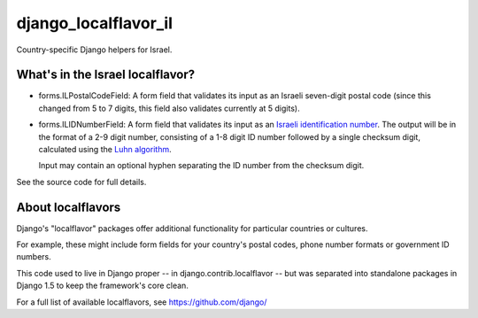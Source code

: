 =====================
django_localflavor_il
=====================

Country-specific Django helpers for Israel.

What's in the Israel localflavor?
=================================

* forms.ILPostalCodeField: A form field that validates its input as an Israeli
  seven-digit postal code (since this changed from 5 to 7 digits, this
  field also validates currently at 5 digits).

* forms.ILIDNumberField: A form field that validates its input as an
  `Israeli identification number`_. The output will be in the format of a 2-9
  digit number, consisting of a 1-8 digit ID number followed by a single
  checksum digit, calculated using the `Luhn algorithm`_.

  Input may contain an optional hyphen separating the ID number from the
  checksum digit.

.. _Israeli identification number: http://he.wikipedia.org/wiki/%D7%9E%D7%A1%D7%A4%D7%A8_%D7%96%D7%94%D7%95%D7%AA_(%D7%99%D7%A9%D7%A8%D7%90%D7%9C)
.. _Luhn algorithm: http://en.wikipedia.org/wiki/Luhn_algorithm

See the source code for full details.

About localflavors
==================

Django's "localflavor" packages offer additional functionality for particular
countries or cultures.

For example, these might include form fields for your country's postal codes,
phone number formats or government ID numbers.

This code used to live in Django proper -- in django.contrib.localflavor -- but
was separated into standalone packages in Django 1.5 to keep the framework's
core clean.

For a full list of available localflavors, see https://github.com/django/
